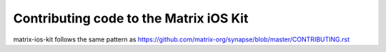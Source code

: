 Contributing code to the Matrix iOS Kit
=======================================

matrix-ios-kit follows the same pattern as https://github.com/matrix-org/synapse/blob/master/CONTRIBUTING.rst
